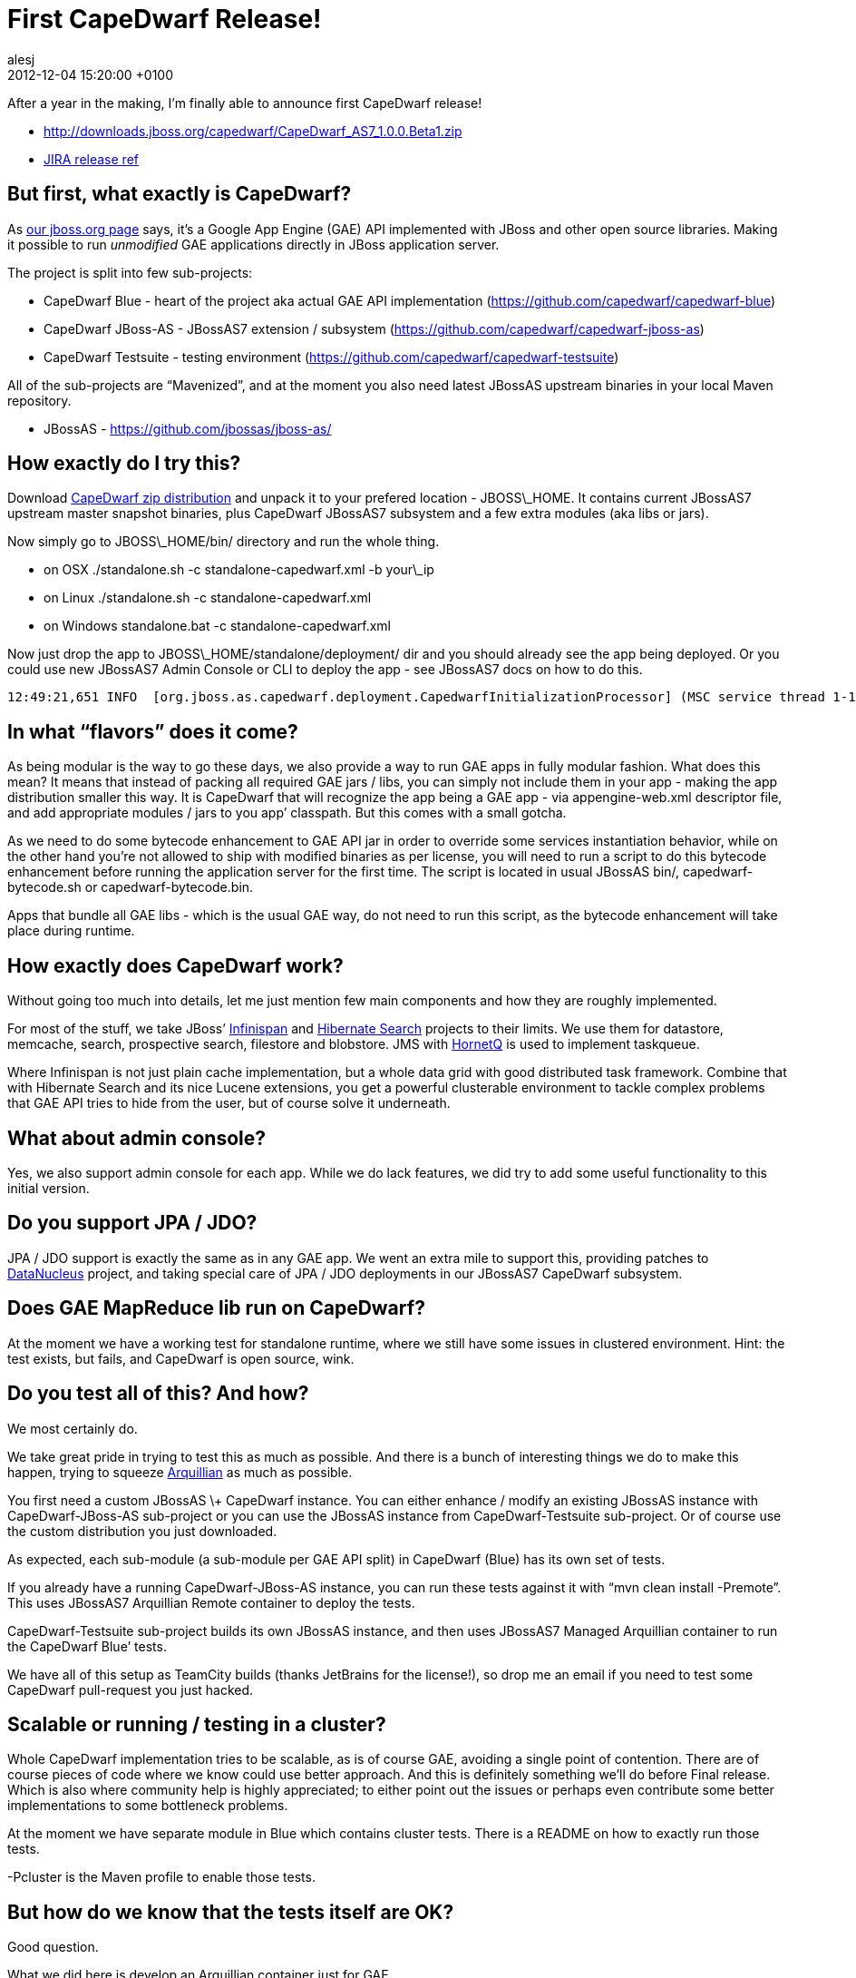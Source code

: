 = First CapeDwarf Release!
alesj
2012-12-04
:revdate: 2012-12-04 15:20:00 +0100
:awestruct-tags: [announcement, release]
:awestruct-layout: news
:source-highlighter: coderay


After a year in the making, I’m finally able to announce first CapeDwarf release!

- http://downloads.jboss.org/capedwarf/CapeDwarf_AS7_1.0.0.Beta1.zip

- https://issues.jboss.org/secure/ReleaseNote.jspa?projectId=12311321&version=12318735[JIRA release ref]

== But first, what exactly is CapeDwarf? 

As http://www.jboss.org/capedwarf[our jboss.org page] says, it’s a Google App Engine (GAE) API implemented with JBoss and other open source libraries. Making it possible to run _unmodified_ GAE applications directly in JBoss application server.

The project is split into few sub-projects:

- CapeDwarf Blue - heart of the project aka actual GAE API implementation (https://github.com/capedwarf/capedwarf-blue)

- CapeDwarf JBoss-AS - JBossAS7 extension / subsystem (https://github.com/capedwarf/capedwarf-jboss-as)

- CapeDwarf Testsuite - testing environment (https://github.com/capedwarf/capedwarf-testsuite)

All of the sub-projects are “Mavenized”, and at the moment you also need latest JBossAS upstream binaries in your local Maven repository.

- JBossAS - https://github.com/jbossas/jboss-as/

== How exactly do I try this?

Download http://www.jboss.org/capedwarf/downloads[CapeDwarf zip distribution] and unpack it to your prefered location - JBOSS\_HOME. It contains current JBossAS7 upstream master snapshot binaries, plus CapeDwarf JBossAS7 subsystem and a few extra modules (aka libs or jars).

Now simply go to JBOSS\_HOME/bin/ directory and run the whole thing.

- on OSX ./standalone.sh -c standalone-capedwarf.xml -b your\_ip

- on Linux ./standalone.sh -c standalone-capedwarf.xml

- on Windows standalone.bat -c standalone-capedwarf.xml

Now just drop the app to JBOSS\_HOME/standalone/deployment/ dir and you should already see the app being deployed.
Or you could use new JBossAS7 Admin Console or CLI to deploy the app - see JBossAS7 docs on how to do this.

[source]
----
12:49:21,651 INFO  [org.jboss.as.capedwarf.deployment.CapedwarfInitializationProcessor] (MSC service thread 1-12) Found GAE / CapeDwarf deployment: deployment "capedwarf-tests.war”
----

== In what “flavors” does it come?

As being modular is the way to go these days, we also provide a way to run GAE apps in fully modular fashion. What does this mean? It means that instead of packing all required GAE jars / libs, you can simply not include them in your app - making the app distribution smaller this way. It is CapeDwarf that will recognize the app being a GAE app - via appengine-web.xml descriptor file, and add appropriate modules / jars to you app’ classpath. But this comes with a small gotcha.

As we need to do some bytecode enhancement to GAE API jar in order to override some services instantiation behavior, while on the other hand you’re not allowed to ship with modified binaries as per license, you will need to run a script to do this bytecode enhancement before running the application server for the first time. The script is located in usual JBossAS bin/, capedwarf-bytecode.sh or capedwarf-bytecode.bin.

Apps that bundle all GAE libs - which is the usual GAE way, do not need to run this script, as the bytecode enhancement will take place during runtime.

== How exactly does CapeDwarf work?

Without going too much into details, let me just mention few main components and how they are roughly implemented.

For most of the stuff, we take JBoss’ http://www.jboss.org/infinispan[Infinispan] and http://www.hibernate.org[Hibernate Search] projects to their limits. We use them for datastore, memcache, search, prospective search, filestore and blobstore. JMS with http://www.jboss.org/hornetq[HornetQ] is used to implement taskqueue.

Where Infinispan is not just plain cache implementation, but a whole data grid with good distributed task framework. Combine that with Hibernate Search and its nice Lucene extensions, you get a powerful clusterable environment to tackle complex problems that GAE API tries to hide from the user, but of course solve it underneath.

== What about admin console?

Yes, we also support admin console for each app.
While we do lack features, we did try to add some useful functionality to this initial version.

== Do you support JPA / JDO?

JPA / JDO support is exactly the same as in any GAE app. We went an extra mile to support this, providing patches to http://www.datanucleus.org[DataNucleus] project, and taking special care of JPA / JDO deployments in our JBossAS7 CapeDwarf subsystem.

== Does GAE MapReduce lib run on CapeDwarf?

At the moment we have a working test for standalone runtime, where we still have some issues in clustered environment. Hint: the test exists, but fails, and CapeDwarf is open source, wink. 

== Do you test all of this? And how?

We most certainly do. 

We take great pride in trying to test this as much as possible.
And there is a bunch of interesting things we do to make this happen, trying to squeeze http://www.arquillian.org[Arquillian] as much as possible.

You first need a custom JBossAS \+ CapeDwarf instance.
You can either enhance / modify an existing JBossAS instance with CapeDwarf-JBoss-AS sub-project or you can use the JBossAS instance from CapeDwarf-Testsuite sub-project.
Or of course use the custom distribution you just downloaded. 

As expected, each sub-module (a sub-module per GAE API split) in CapeDwarf (Blue) has its own set of tests.

If you already have a running CapeDwarf-JBoss-AS instance, you can run these tests against it with “mvn clean install -Premote”. This uses JBossAS7 Arquillian Remote container to deploy the tests.

CapeDwarf-Testsuite sub-project builds its own JBossAS instance, and then uses JBossAS7 Managed Arquillian container to run the CapeDwarf Blue’ tests.

We have all of this setup as TeamCity builds (thanks JetBrains for the license!),
so drop me an email if you need to test some CapeDwarf pull-request you just hacked.  

== Scalable or running / testing in a cluster?

Whole CapeDwarf implementation tries to be scalable, as is of course GAE, avoiding a single point of contention. There are of course pieces of code where we know could use better approach. And this is definitely something we’ll do before Final release. Which is also where community help is highly appreciated; to either point out the issues or perhaps even contribute some better implementations to some bottleneck problems.

At the moment we have separate module in Blue which contains cluster tests. There is a README on how to exactly run those tests.

-Pcluster is the Maven profile to enable those tests.

== But how do we know that the tests itself are OK?

Good question.

What we did here is develop an Arquillian container just for GAE.

- https://github.com/alesj/arquillian-container-gae

So what this means is that we can run the _same_ set of tests against real GAE,
and all of the (non-impl detailed) tests should pass.
btw: we only have a handful of impl details tests, all others are impl agnostic

So “mvn clean install -Dappengine.sdk.root\=Your GAE SKD location” runs Blue’ tests against your local GAE.

We also support embedded and remote GAE Arquillian container, but these are to be used with care.  Embedded - aka inJVM - is quite hacky, where remote deploys against AppSpot hence it’s a bit slow and less stable to use.

== What about some existing GAE tests?

There aren’t many existing public GAE tests out there.
The only ones we could find are the ones in GAE DataNucleus (DN) plugin project.

- http://code.google.com/p/datanucleus-appengine/

And there is a nice hack on how to make these tests run against CapeDwarf. 

These GAE DN tests are pure Maven driven JUnit tests, where we need an Arquillian tests to run them against JBossAS instance. What to do? As we’re already bytecode hacking things, it’s obvious what can be done.

We add a custom Maven plugin which knows how to transform classes just after they are compiled:

- https://github.com/alesj/maven-transformer-plugin

And it turns a plain JUnit test into an Arquillian GAE DN test:

- https://github.com/alesj/arquillian-transformer/blob/master/src/main/java/org/jboss/maven/arquillian/transformer/AppEngineDataNucleusTransformer.java

This now makes GAE DN tests run against CapeDwarf instead of default GAE API impl.

btw: we pass all of the non-impl detailed GAE DN tests 

== OpenShift?

A custom CapeDwarf OpenShift cartridge is in the making as we speak, so you should be able to develop GAE apps against OpenShift and CapeDwarf in no time. 

== Wrap-up

CapeDwarf JIRA:

- https://issues.jboss.org/browse/CAPEDWARF

CapeDwarf User forum:

- https://community.jboss.org/en/capedwarf

CapeDwarf IRC:

- #capedwarf on Freenode

Or shoot me an email directly.

Enjoy using CapeDwarf as we enjoy developing it, and do let us know any issues or feedback you might have.




